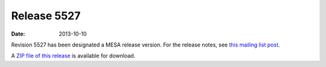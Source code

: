 ============
Release 5527
============

:Date:   2013-10-10

Revision 5527 has been designated a MESA release version. For the
release notes, see `this mailing list
post <http://sourceforge.net/p/mesa/mailman/message/31510302/>`__.

A `ZIP file of this
release <http://sourceforge.net/projects/mesa/files/releases/mesa-r5527.zip/download>`__
is available for download.
